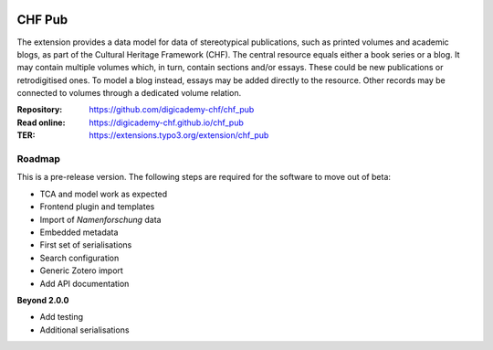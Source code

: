 ..  image:: https://img.shields.io/badge/PHP-8.1/8.2-blue.svg
    :alt: PHP 8.1/8.2
    :target: https://www.php.net/downloads

..  image:: https://img.shields.io/badge/TYPO3-12-orange.svg
    :alt: TYPO3 12
    :target: https://get.typo3.org/version/12

..  image:: https://img.shields.io/badge/License-GPLv3-blue.svg
    :alt: License: GPL v3
    :target: https://www.gnu.org/licenses/gpl-3.0

=======
CHF Pub
=======

The extension provides a data model for data of stereotypical publications,
such as printed volumes and academic blogs, as part of the Cultural Heritage
Framework (CHF). The central resource equals either a book series or a blog.
It may contain multiple volumes which, in turn, contain sections and/or
essays. These could be new publications or retrodigitised ones. To model a
blog instead, essays may be added directly to the resource. Other records
may be connected to volumes through a dedicated volume relation.

:Repository:  https://github.com/digicademy-chf/chf_pub
:Read online: https://digicademy-chf.github.io/chf_pub
:TER:         https://extensions.typo3.org/extension/chf_pub

Roadmap
=======

This is a pre-release version. The following steps are required for the software to move out of beta:

- TCA and model work as expected
- Frontend plugin and templates
- Import of *Namenforschung* data
- Embedded metadata
- First set of serialisations
- Search configuration
- Generic Zotero import
- Add API documentation

**Beyond 2.0.0**

- Add testing
- Additional serialisations
